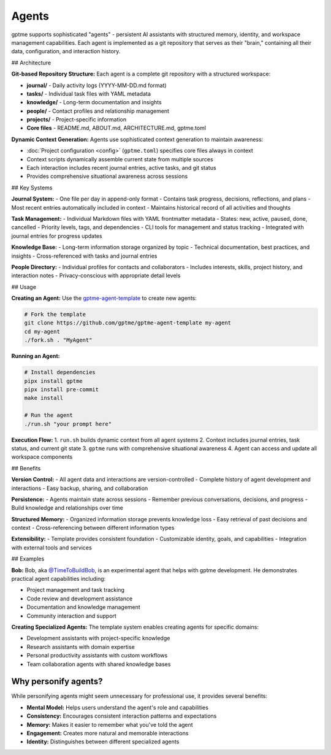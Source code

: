 Agents
======

gptme supports sophisticated "agents" - persistent AI assistants with structured memory, identity, and workspace management capabilities. Each agent is implemented as a git repository that serves as their "brain," containing all their data, configuration, and interaction history.

## Architecture

**Git-based Repository Structure:**
Each agent is a complete git repository with a structured workspace:

- **journal/** - Daily activity logs (YYYY-MM-DD.md format)
- **tasks/** - Individual task files with YAML metadata
- **knowledge/** - Long-term documentation and insights
- **people/** - Contact profiles and relationship management
- **projects/** - Project-specific information
- **Core files** - README.md, ABOUT.md, ARCHITECTURE.md, gptme.toml

**Dynamic Context Generation:**
Agents use sophisticated context generation to maintain awareness:

- :doc:`Project configuration <config>` (``gptme.toml``) specifies core files always in context
- Context scripts dynamically assemble current state from multiple sources
- Each interaction includes recent journal entries, active tasks, and git status
- Provides comprehensive situational awareness across sessions

## Key Systems

**Journal System:**
- One file per day in append-only format
- Contains task progress, decisions, reflections, and plans
- Most recent entries automatically included in context
- Maintains historical record of all activities and thoughts

**Task Management:**
- Individual Markdown files with YAML frontmatter metadata
- States: new, active, paused, done, cancelled
- Priority levels, tags, and dependencies
- CLI tools for management and status tracking
- Integrated with journal entries for progress updates

**Knowledge Base:**
- Long-term information storage organized by topic
- Technical documentation, best practices, and insights
- Cross-referenced with tasks and journal entries

**People Directory:**
- Individual profiles for contacts and collaborators
- Includes interests, skills, project history, and interaction notes
- Privacy-conscious with appropriate detail levels

## Usage

**Creating an Agent:**
Use the `gptme-agent-template <https://github.com/gptme/gptme-agent-template/>`_ to create new agents:

.. code-block:: bash

    # Fork the template
    git clone https://github.com/gptme/gptme-agent-template my-agent
    cd my-agent
    ./fork.sh . "MyAgent"

**Running an Agent:**

.. code-block:: bash

    # Install dependencies
    pipx install gptme
    pipx install pre-commit
    make install

    # Run the agent
    ./run.sh "your prompt here"

**Execution Flow:**
1. ``run.sh`` builds dynamic context from all agent systems
2. Context includes journal entries, task status, and current git state
3. ``gptme`` runs with comprehensive situational awareness
4. Agent can access and update all workspace components

## Benefits

**Version Control:**
- All agent data and interactions are version-controlled
- Complete history of agent development and interactions
- Easy backup, sharing, and collaboration

**Persistence:**
- Agents maintain state across sessions
- Remember previous conversations, decisions, and progress
- Build knowledge and relationships over time

**Structured Memory:**
- Organized information storage prevents knowledge loss
- Easy retrieval of past decisions and context
- Cross-referencing between different information types

**Extensibility:**
- Template provides consistent foundation
- Customizable identity, goals, and capabilities
- Integration with external tools and services

## Examples

**Bob:**
Bob, aka `@TimeToBuildBob <https://github.com/TimeToBuildBob>`_, is an experimental agent that helps with gptme development. He demonstrates practical agent capabilities including:

- Project management and task tracking
- Code review and development assistance
- Documentation and knowledge management
- Community interaction and support

**Creating Specialized Agents:**
The template system enables creating agents for specific domains:

- Development assistants with project-specific knowledge
- Research assistants with domain expertise
- Personal productivity assistants with custom workflows
- Team collaboration agents with shared knowledge bases

Why personify agents?
^^^^^^^^^^^^^^^^^^^^^

While personifying agents might seem unnecessary for professional use, it provides several benefits:

- **Mental Model:** Helps users understand the agent's role and capabilities
- **Consistency:** Encourages consistent interaction patterns and expectations
- **Memory:** Makes it easier to remember what you've told the agent
- **Engagement:** Creates more natural and memorable interactions
- **Identity:** Distinguishes between different specialized agents
